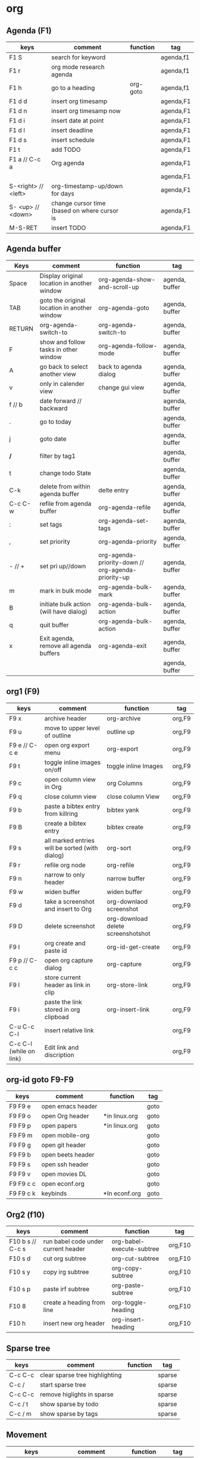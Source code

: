#+TITLE: 
#+OPTIONS: toc:nil 

* org
** Agenda (F1)

|---------------------+----------------------------------------------+----------+-----------|
| keys                | comment                                      | function | tag       |
|---------------------+----------------------------------------------+----------+-----------|
| F1 S                | search for keyword                           |          | agenda,f1 |
| F1 r                | org mode research agenda                     |          | agenda,f1 |
| F1 h                | go to a heading                              | org-goto | agenda,f1 |
| F1 d d              | insert org timesamp                          |          | agenda,F1 |
| F1 d n              | insert org timesamp now                      |          | agenda,F1 |
| F1 d i              | insert date at point                         |          | agenda,F1 |
| F1 d l              | insert deadline                              |          | agenda,F1 |
| F1 d s              | insert schedule                              |          | agenda,F1 |
| F1 t                | add TODO                                     |          | agenda,F1 |
| F1 a // C-c a       | Org agenda                                   |          | agenda,F1 |
|                     |                                              |          | agenda,F1 |
| S-<right> // <left> | org-timestamp-up/down for days               |          | agenda,F1 |
| S- <up> // <down>   | change cursor time (based on where cursor is |          | agenda,F1 |
| M-S-RET             | insert TODO                                  |          | agenda,F1 |
|---------------------+----------------------------------------------+----------+-----------|


** Agenda buffer 
   

|---------+----------------------------------------------+----------------------------------------------------+----------------|
| Keys    | comment                                      | function                                           | tag            |
|---------+----------------------------------------------+----------------------------------------------------+----------------|
| Space   | Display original location in another window  | org-agenda-show-and-scroll-up                      | agenda, buffer |
| TAB     | goto the original location in another window | org-agenda-goto                                    | agenda, buffer |
| RETURN  | org-agenda-switch-to                         | org-agenda-switch-to                               | agenda, buffer |
| F       | show and follow tasks in other window        | org-agenda-follow-mode                             | agenda, buffer |
| A       | go back to select another view               | back to agenda dialog                              | agenda, buffer |
| v       | only in calender view                        | change gui view                                    | agenda, buffer |
| f // b  | date forward // backward                     |                                                    | agenda, buffer |
| .       | go to today                                  |                                                    | agenda, buffer |
| j       | goto date                                    |                                                    | agenda, buffer |
| */*     | filter by tag1                               |                                                    | agenda, buffer |
| t       | change todo State                            |                                                    | agenda, buffer |
| C-k     | delete from within agenda buffer             | delte entry                                        | agenda, buffer |
| C-c C-w | refile from agenda buffer                    | org-agenda-refile                                  | agenda, buffer |
| :       | set tags                                     | org-agenda-set-tags                                | agenda, buffer |
| ,       | set priority                                 | org-agenda-priority                                | agenda, buffer |
| - // +  | set pri up//down                             | org-agenda-priority-down // org-agenda-priority-up | agenda, buffer |
| m       | mark in bulk mode                            | org-agenda-bulk-mark                               | agenda, buffer |
| B       | initiate bulk action (will have dialog)      | org-agenda-bulk-action                             | agenda, buffer |
| q       | quit buffer                                  | org-agenda-bulk-action                             | agenda, buffer |
| x       | Exit agenda, remove all agenda buffers       | org-agenda-exit                                    | agenda, buffer |
|         |                                              |                                                    | agenda, buffer |
|---------+----------------------------------------------+----------------------------------------------------+----------------|


** org1 (F9)

| keys                    | comment                                         | function                           | tag    |
|-------------------------+-------------------------------------------------+------------------------------------+--------|
| F9 x                    | archive header                                  | org-archive                        | org,F9 |
| F9 u                    | move to upper level of outline                  | outline up                         | org,F9 |
| F9 e // C-c e           | open org export menu                            | org-export                         | org,F9 |
| F9 t                    | toggle inline images on/off                     | toggle inline Images               | org,F9 |
| F9 c                    | open column view in Org                         | org Columns                        | org,F9 |
| F9 q                    | close column view                               | close column View                  | org,F9 |
| F9 b                    | paste a bibtex entry from killring              | bibtex yank                        | org,F9 |
| F9 B                    | create a bibtex entry                           | bibtex create                      | org,F9 |
| F9 s                    | all marked entries will be sorted (with dialog) | org-sort                           | org,F9 |
| F9 r                    | refile org node                                 | org-refile                         | org,F9 |
| F9 n                    | narrow to only header                           | narrow buffer                      | org,F9 |
| F9 w                    | widen buffer                                    | widen buffer                       | org,F9 |
| F9 d                    | take a screenshot and insert to Org             | org-downlaod screenshot            | org,F9 |
| F9 D                    | delete screenshot                               | org-download delete screenshotshot | org,F9 |
| F9 I                    | org create and paste id                         | org-id-get-create                  | org,F9 |
| F9 p // C-c c           | open org capture dialog                         | org-capture                        | org,F9 |
| F9 l                    | store current header as link in clip            | org-store-link                     | org,F9 |
| F9 i                    | paste the link stored in org clipboad           | org-insert-link                    | org,F9 |
| C-u C-c C-l             | insert relative link                            |                                    | org,F9 |
| C-c C-l (while on link) | Edit link and discription                       |                                    | org,F9 |
|-------------------------+-------------------------------------------------+------------------------------------+--------|


** org-id goto F9-F9
 
|-----------+-------------------+---------------+------|
| keys      | comment           | function      | tag  |
|-----------+-------------------+---------------+------|
| F9 F9 e   | open emacs header |               | goto |
| F9 F9 o   | open Org header   | *in linux.org | goto |
| F9 F9 p   | open papers       | *in linux.org | goto |
| F9 F9 m   | open mobile-org   |               | goto |
| F9 F9 g   | open git header   |               | goto |
| F9 F9 b   | open beets header |               | goto |
| F9 F9 s   | open ssh header   |               | goto |
| F9 F9 v   | open movies DL    |               | goto |
| F9 F9 c c | open econf.org    |               | goto |
| F9 F9 c k | keybinds          | *In econf.org | goto |
|-----------+-------------------+---------------+------|

** Org2 (f10)


|------------------+-------------------------------------+---------------------------+---------|
| keys             | comment                             | function                  | tag     |
|------------------+-------------------------------------+---------------------------+---------|
| F10 b s // C-c s | run babel code under current header | org-babel-execute-subtree | org,F10 |
| F10 s d          | cut org subtree                     | org-cut-subtree           | org,F10 |
| F10 s y          | copy irg subtree                    | org-copy-subtree          | org,F10 |
| F10 s p          | paste irf subtree                   | org-paste-subtree         | org,F10 |
| F10 8            | create a heading from line          | org-toggle-heading        | org,F10 |
| F10 h            | insert new org header               | org-insert-heading        | org,F10 |
|------------------+-------------------------------------+---------------------------+---------|

** Sparse tree

|---------+--------------------------------+----------+--------|
| keys    | comment                        | function | tag    |
|---------+--------------------------------+----------+--------|
| C-c C-c | clear sparse tree highlighting |          | sparse |
| C-c /   | start sparse tree              |          | sparse |
| C-c C-c | remove higlights in sparse     |          | sparse |
| C-c / t | show sparse by todo            |          | sparse |
| C-c / m | show sparse by tags            |          | sparse |
|---------+--------------------------------+----------+--------|

** Movement 

|----------------------+-----------------------------------------------------------+-------------------------+---------|
| keys                 | comment                                                   | function                | tag     |
|----------------------+-----------------------------------------------------------+-------------------------+---------|
| ?M-S-<left>/<right>? | org-promote/demote-subtre> demote all tree and subheading |                         | movment |
| ?M-S-Enter?          | Insert todo header                                        |                         | movment |
| M-S-<up>/<down>      | move tree up and down                                     | (org-move-tree up down) | movment |
| C-space              | to narrow refile (with ido enabled)                       |                         | movment |
|----------------------+-----------------------------------------------------------+-------------------------+---------|



** code blocks

|-----------+---------------------------+----------+-------|
| keys      | comment                   | function | tag   |
|-----------+---------------------------+----------+-------|
| C-c C-v d | choose block              |          | block |
| C-c '     | edit source code of block |          | block |
|-----------+---------------------------+----------+-------|

** Table

|----------------------+----------------------------------------------------------+-------------------------------+-----------|
| keys                 | comment                                                  | function                      | tag       |
|----------------------+----------------------------------------------------------+-------------------------------+-----------|
| M-<left>             | move column left                                         | (org-table-move-column-left)  | org-table |
| M-<right>            | move column right                                        | (org-table-move-column-right) | org-table |
| M-S-<left>           | delete column                                            | (org-table-delete-column)     | org-table |
| M-S-<right>          | insert column right                                      | (org-table-insert-column)     | org-table |
| M-<up>               | move row down                                            | (org-table-move-row-up)       | org-table |
| M-<down>             | move row up                                              | (org-table-move-row-down)     | org-table |
| M-S-<down>           | insert row                                               | (org-table-insert-row)        | org-table |
| M-S-<up>             | KILL row                                                 | (org-table-kill-row)          | org-table |
| C-c -                | insert horizontal line                                   | (org-table-insert-hline)      | org-table |
| C-c Pipe             | Convert the active region to table                       |                               | org-table |
| F10 y                | copy cell                                                | org-table-copy-region         | org-table |
| F10 d                | cut cell                                                 | org-table-cut-region          | org-table |
| F10 p                | paste cell                                               | org-table-paste-rectangle     | org-table |
| C-c ^                | sort lines                                               | (org-table-sort-lines)        | org-table |
| F10 t f // C-u C-c = | insert formula here/Edit formula                         |                               | org-table |
| $1                   | colum 1                                                  |                               | org-table |
| @1                   | row 1                                                    |                               | org-table |
| @9$2=vsum(@2..@7)    | sum or vmean for mean                                    |                               | org-table |
| C-c }                | Toggle the display of row and column numbers for a table |                               | org-table |
|----------------------+----------------------------------------------------------+-------------------------------+-----------|

* Emacs
** Emacs Plugins (F2)

|--------+----------------------------+----------+------|
| keys   | comment                    | function | tag  |
|--------+----------------------------+----------+------|
| F2 e   | Evil mode                  |          | Evil |
| F2 y y | insert yas insert          |          | Evil |
| F2 y n | Yas new snippet            |          | Evil |
| F2 y r | reload all snippets        |          | Evil |
| F2 y v | visit snippet file         |          | Evil |
| ,ci    | comment line(s) NERD       |          | Evil |
| ,cc    | duplicate and comment NERD |          | Evil |
|--------+----------------------------+----------+------|


** Main (F3)

|--------+---------------------------+-------------------------------------+--------------|
| keys   | comment                   | function                            | tag          |
|--------+---------------------------+-------------------------------------+--------------|
| F3 d   | open dired                |                                     | F3,dired     |
| F3 j   | dired-jump                | open dired in curent file directory | F3,dired     |
| F3 r   | z-edit-file-as-root       | edit curent file as root            | F3,Root      |
| F3 e   | view mode                 | enable editing/redonly mode of file | F3,Read only |
| F3 s   | start shell               |                                     | F3,Shell     |
| F3 b   | *create scratch buffer*   |                                     |              |
| F3 r   | Edit current file as root |                                     | F3,Root      |
| F3 l   | linium mode               | show line numbers                   |              |
| F3 ;   | comment region            | comment the marked region           |              |
| F3 o   | jump to previous point    |                                     |              |
| C +    | Increase text             |                                     |              |
| C -    | Decrease text             |                                     |              |
| F3 m s | start-kbd-macro           | start recording a macro             |              |
| F3 m q | end-kbd-macro             | stop recording a macro              |              |
| F3 m n | name-kbd-macro            | name recording a macro              |              |
| F3 m i | insert-kbd-macro          | insert recording a macro            |              |
|--------+---------------------------+-------------------------------------+--------------|



** Editing (F4)

|------------+----------------------------+-----------------------------------+---------|
| keys       | comment                    | function                          | tag     |
|------------+----------------------------+-----------------------------------+---------|
| F4 c h     | lines to headers           | convert line to headers           | F4,Edit |
| F4 c b     | lines to checkboxes        | convert lines to checkboxes       | F4,Edit |
| F4 e       | wrap into EXAMPLE box      |                                   | F4,Edit |
| F4 b       | wrap into BASH box         |                                   | F4,Edit |
| F4 r       | wrap into R box            |                                   | F4,Edit |
| F4 q       | wrap into QOUTE box        |                                   | F4,Edit |
| F4 l       | wrap into LISP box         |                                   | F4,Edit |
| F4 s       | wrap into SAS box          |                                   | F4,Edit |
| F4 w       | ispell word                | Check current word                | F4,Edit |
| F4 W       | ispell                     | Start checking all words          | F4,Edit |
| F4 f       | Flyspell                   | check next word                   | F4,Edit |
| F4 ;       | copy and comment-paste     | copy line and paste commented     | F4,Edit |
| F4 u       | Fix all non unicode text   |                                   | F4,Edit |
| F4 6 u     | upcase region              |                                   | F4,Edit |
| F4 6 l     | downcase region            |                                   | F4,Edit |
| F4 k       | browse kill ring           |                                   | F4,Edit |
| F4 B       | Flush Blank lines          | *may not work*                    | F4,Edit |
| C-S PgUp   | Move line up               |                                   | F4,Edit |
| C-S PgDown | Move line Down             |                                   | F4,Edit |
| C-BackSPC  | Delete from point to start | delete all words until line start | F4,Edit |
|------------+----------------------------+-----------------------------------+---------|



** Gnus (F5)
|------+------------+----------+---------|
| keys | comment    | function | tag     |
|------+------------+----------+---------|
| F5 g | start Gnus |          | F5,gnus |
|      |            |          |         |
|------+------------+----------+---------|

** buffer operations (f11)


|---------+----------------------------+------------------------------------+------------|
| keys    | comment                    | function                           | tag        |
|---------+----------------------------+------------------------------------+------------|
| F11 F11 | swith previous buffer      | "alt-tab" for buffers              | F11,buffer |
| F11 s   | save current buffer        |                                    | F11,buffer |
| F11 q   | kill buffer                | close the current buffer           | F11,buffer |
| F11 C   | close other buffer         | close all other buffer but current | F11,buffer |
| F11 W   | save and kill buffer       |                                    | F11,buffer |
| F11 Q   | save-buffers-kill-terminal |                                    | F11,buffer |
| F11 i   | ido kill buffer            | kill buffer using IDO              | F11,buffer |
| F11 S   | save and close window      |                                    | F11,buffer |
| F11 p   | prev buffer                |                                    | F11,buffer |
| F11 n   | next buffer                |                                    | F11,buffer |
| F11 P   | prev EMACS buffer          |                                    | F11,buffer |
| F11 N   | next EMACS buffer          |                                    | F11,buffer |
|---------+----------------------------+------------------------------------+------------|


** windows/splits F12

|---------+--------------------------------+----------+------------|
| keys    | comment                        | function | tag        |
|---------+--------------------------------+----------+------------|
| F12 x   | delete window                  |          | F11,window |
| F12 z   | delete other window            |          | F11,window |
| F12 v   | split windows vertically       |          | F11,window |
| F12 l   | add split window to the right  |          | F11,window |
| F12 j   | add split window to the bottom |          | F11,window |
| F12 F12 | jump between split windows     |          | F11,window |
|---------+--------------------------------+----------+------------|


** babbel


|-------+--------------------------+----------+------------|
| keys  | comment                  | function | tag        |
|-------+--------------------------+----------+------------|
| C-c ' | edit code in full editor |          | babel,code |
| C-c ' | edit code in full editor |          | babel,code |
|-------+--------------------------+----------+------------|

* packages
** bookmark+ (F8)

|-------------------+-------------------------------------+----------------+-------------|
| keys              | comment                             | function       | tag         |
|-------------------+-------------------------------------+----------------+-------------|
| f8-f8             | Bookmark jump                       |                | F8,bookmark |
| f8 h              | hshow helm bookmakrs                | helm-bookmarks | F8,bookmark |
| f8 m              | Bookmark menu                       |                | F8,bookmark |
| f8 r              | open BM+ recents                    |                | F8,bookmark |
| f8-b // (C-x p m) | Bookmark current position           |                | F8,bookmark |
|-------------------+-------------------------------------+----------------+-------------|
| In Bookmark lists |                                     |                |             |
|-------------------+-------------------------------------+----------------+-------------|
| d                 | mark for Delete                     |                | F8,bookmark |
| x                 | Execute marked files                |                | F8,bookmark |
| m                 | mark                                |                | F8,bookmark |
| u                 | unmark                              |                | F8,bookmark |
| right click       | launch menu                         |                | F8,bookmark |
| s k               | Sort by bookmark type (kind)        |                | F8,bookmark |
| s n               | Sort by bookmark name               |                | F8,bookmark |
| S                 | Save                                |                | F8,bookmark |
| .                 | show all bookmakrs                  |                | F8,bookmark |
| f8-s              | Filter by tag                       |                | F8,bookmark |
| T +               | add Tag (empty tag+ENTER) to finish |                | F8,bookmark |
| T c               | copy tag                            |                | F8,bookmark |
| T -               | Remove tag                          |                | F8,bookmark |
| T e               | Manually edit tag                   |                | F8,bookmark |
|-------------------+-------------------------------------+----------------+-------------|

** EVIL mode
 

|-----------------+---------------------------------------------------------------------+----------+------|
| keys            | comment                                                             | function | tag  |
|-----------------+---------------------------------------------------------------------+----------+------|
| \-EMACS COMMAND | Launches a command in emacs mode (disables evil mode for 1 command) |          | EVIL |
| C-z             | switch to EMACS mode                                                |          | EVIL |
| C-*             | Search word forward  (evil-search-symbol-forward)                   |          | EVIL |
|-----------------+---------------------------------------------------------------------+----------+------|
| NERD COMMENT    |                                                                     |          |      |
|-----------------+---------------------------------------------------------------------+----------+------|
| ,ci (or A-;)    | Evil NERD comment                                                   |          | EVIL |
| ,,, (or X,,,)   | comment line or multiple lines (with vim motion)                    |          | EVIL |
| ,cc             | linecopy and comment lines                                          |          | EVIL |
|-----------------+---------------------------------------------------------------------+----------+------|
| ACE             |                                                                     |          |      |
|-----------------+---------------------------------------------------------------------+----------+------|
| Space           | jump to character                                                   |          | EVIL |
| A-space         | jump to line                                                        |          | EVIL |
|-----------------+---------------------------------------------------------------------+----------+------|

** ELPA
|------+---------------------------------+----------+------|
| keys | comment                         | function | tag  |
|------+---------------------------------+----------+------|
| U x  | Upgrade and install all packges |          | Elpa |
| d    | delete (uninstall) Packages     |          | Elpa |
| i    | install Packages                |          | Elpa |
| r    | refresh                         |          | Elpa |
| x    | executed marked items           |          | Elpa |
|------+---------------------------------+----------+------|

** Helm (F7)

|--------------+----------------------------------+----------------------------+---------|
| keys         | comment                          | function                   | tag     |
|--------------+----------------------------------+----------------------------+---------|
| M-p *//* M-n | go *up//down* in command history |                            | F7,Helm |
| *C-}// C-{*  | to narrow/enlarge helm window    |                            | F7,Helm |
|--------------+----------------------------------+----------------------------+---------|
| helm views   |                                  |                            |         |
|--------------+----------------------------------+----------------------------+---------|
| f7 f7        | mini helm                        |                            | F7,Helm |
| f7 k         | helm killring                    |                            | F7,Helm |
| f7 f         | helm search                      |                            | F7,Helm |
| f7 r         | helm recent files                |                            | F7,Helm |
| f7 l         | helm locate                      |                            | F7,Helm |
| f7 h         | helm org headlines               | search org headlines       | F7,Helm |
| f7 x         | helm M-x                         | helm m-x Menus             | F7,Helm |
| f7 b         | helm buffer lists                | show open buffer with Helm | F7,Helm |
|--------------+----------------------------------+----------------------------+---------|

** Company

|----------------------+---------------------------------------------------------+----------+---------|
| keys                 | comment                                                 | function | tag     |
|----------------------+---------------------------------------------------------+----------+---------|
| M-n//down M-p//up    | move next/back in completion                            |          | company |
| M-(digit)            | to quickly complete with one of the first 10 candidates |          | company |
| M-x company-complete | to initiate completion manually                         |          | company |
| f1                   | display the documentation for the selected candidate    |          | company |
|----------------------+---------------------------------------------------------+----------+---------|

* File specific
** org food 

|--------+-----------------------+----------+------|
| keys   | comment               | function | tag  |
|--------+-----------------------+----------+------|
| F1 c b | breakfest ideas       |          | food |
| F1 c m | main cooking          |          | food |
| F1 r   | start recipe template |          | food |
| F1     |                       |          | food |
|--------+-----------------------+----------+------|



